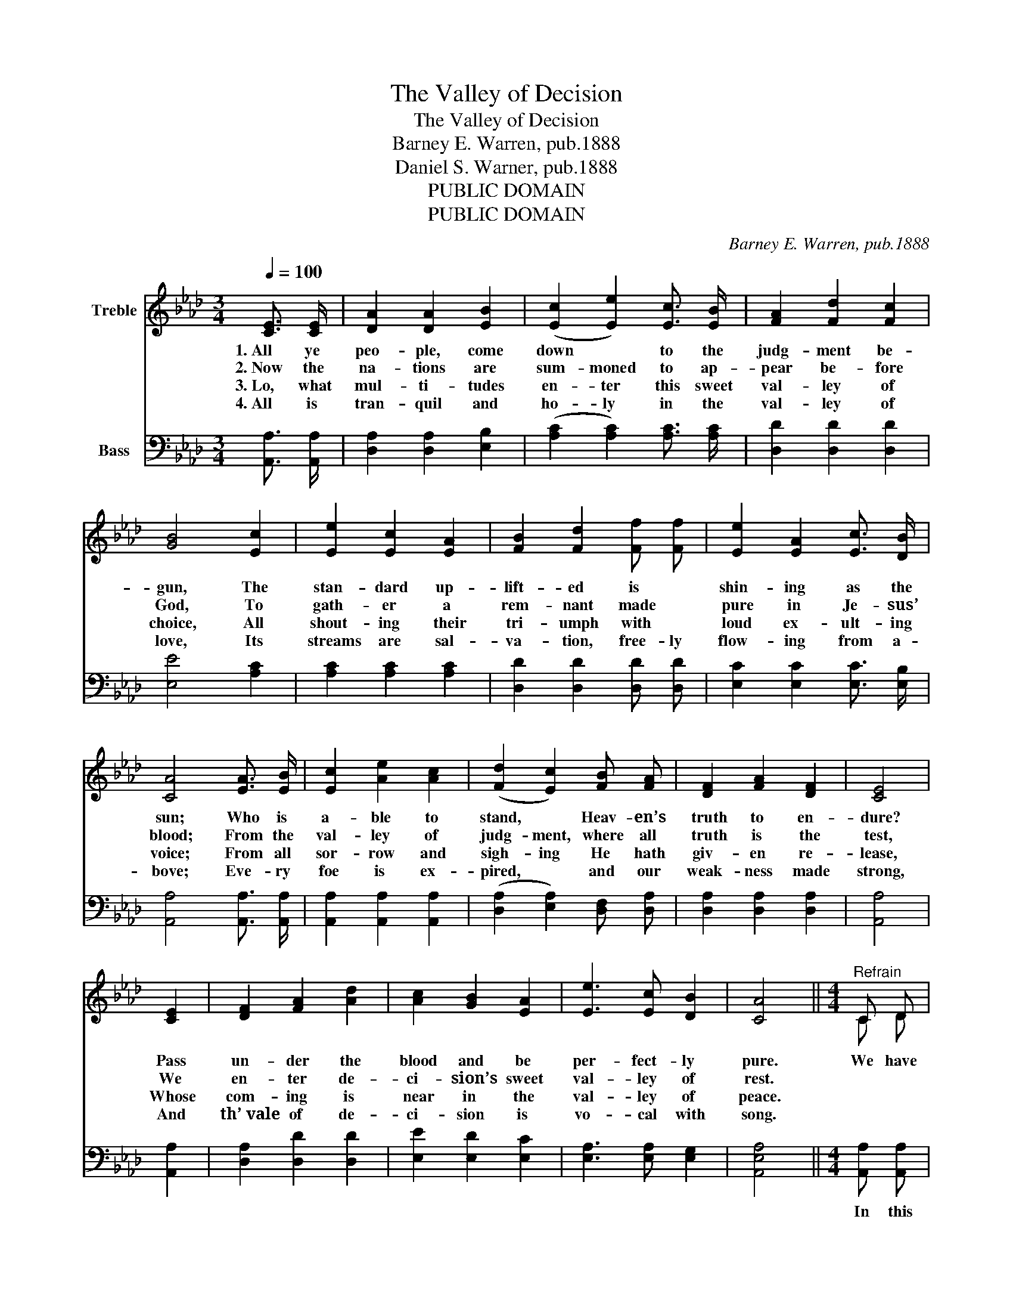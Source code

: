 X:1
T:The Valley of Decision
T:The Valley of Decision
T:Barney E. Warren, pub.1888
T:Daniel S. Warner, pub.1888
T:PUBLIC DOMAIN
T:PUBLIC DOMAIN
C:Barney E. Warren, pub.1888
Z:Daniel S. Warner, pub.1888
Z:PUBLIC DOMAIN
%%score ( 1 2 ) ( 3 4 )
L:1/8
Q:1/4=100
M:3/4
K:Ab
V:1 treble nm="Treble"
V:2 treble 
V:3 bass nm="Bass"
V:4 bass 
V:1
 [CE]3/2 [CE]/ | [DA]2 [DA]2 [EB]2 | (([Ec]2 [Ee]2)) [Ec]3/2 [EB]/ | [FA]2 [Fd]2 [Fc]2 | %4
w: 1.~All ye|peo- ple, come|down * to the|judg- ment be-|
w: 2.~Now the|na- tions are|sum- moned to ap-|pear be- fore|
w: 3.~Lo, what|mul- ti- tudes|en- ter this sweet|val- ley of|
w: 4.~All is|tran- quil and|ho- ly in the|val- ley of|
 [GB]4 [Ec]2 | [Ee]2 [Ec]2 [EA]2 | [FB]2 [Fd]2 [Ff] [Ff] | [Ee]2 [EA]2 [Ec]3/2 [DB]/ | %8
w: gun, The|stan- dard up-|lift- ed is *|shin- ing as the|
w: God, To|gath- er a|rem- nant made *|pure in Je- sus’|
w: choice, All|shout- ing their|tri- umph with *|loud ex- ult- ing|
w: love, Its|streams are sal-|va- tion, free- ly|flow- ing from a-|
 [CA]4 [EA]3/2 [EB]/ | [Ec]2 [Ae]2 [Ac]2 | (([Fd]2 [Ec]2)) [FB] [FA] | [DF]2 [FA]2 [DF]2 | [CE]4 | %13
w: sun; Who is|a- ble to|stand, * Heav- en’s|truth to en-|dure?|
w: blood; From the|val- ley of|judg- ment, where all|truth is the|test,|
w: voice; From all|sor- row and|sigh- ing He hath|giv- en re-|lease,|
w: bove; Eve- ry|foe is ex-|pired, * and our|weak- ness made|strong,|
 [CE]2 | [DF]2 [FA]2 [Ad]2 | [Ac]2 [GB]2 [EA]2 | [Ee]3 [Ec] [DB]2 | [CA]4 ||[M:4/4]"^Refrain" C D | %19
w: Pass|un- der the|blood and be|per- fect- ly|pure.|We have|
w: We|en- ter de-|ci- sion’s sweet|val- ley of|rest.||
w: Whose|com- ing is|near in the|val- ley of|peace.||
w: And|th’~vale of de-|ci- sion is|vo- cal with|song.||
 [CE]6 [EA]2 | [DF]6 [FA]2 | [CE]6 [EA]2 | [EB]6 [Ec]2 | [FA]6 [DF]2 | [CE]6 [Ec]2 | %25
w: come to|the deep|vale of|rest: All|calm and|pure, our|
w: ||||||
w: ||||||
w: ||||||
 [FA]2 [FA]2"^accel." [EG]3 [DG] | A6 |] %27
w: soul is ful- ly|blest.|
w: ||
w: ||
w: ||
V:2
 x2 | x6 | x6 | x6 | x6 | x6 | x6 | x6 | x6 | x6 | x6 | x6 | x4 | x2 | x6 | x6 | x6 | x4 || %18
[M:4/4] C D | x8 | x8 | x8 | x8 | x8 | x8 | x8 | C2 E D C2 |] %27
V:3
 [A,,A,]3/2 [A,,A,]/ | [D,A,]2 [D,A,]2 [E,B,]2 | (([A,C]2 [A,C]2)) [A,C]3/2 [A,C]/ | %3
w: |||
 [D,D]2 [D,D]2 [D,D]2 | [E,E]4 [A,C]2 | [A,C]2 [A,C]2 [A,C]2 | [D,D]2 [D,D]2 [D,D] [D,D] | %7
w: ||||
 [E,C]2 [E,C]2 [E,C]3/2 [E,B,]/ | [A,,A,]4 [A,,A,]3/2 [A,,A,]/ | [A,,A,]2 [A,,A,]2 [A,,A,]2 | %10
w: |||
 (([D,A,]2 [E,A,]2)) [D,F,] [D,A,] | [D,A,]2 [D,A,]2 [D,A,]2 | [A,,A,]4 | [A,,A,]2 | %14
w: ||||
 [D,A,]2 [D,D]2 [D,D]2 | [E,E]2 [E,D]2 [E,C]2 | [E,A,]3 [E,A,] [E,G,]2 | [A,,E,A,]4 || %18
w: ||||
[M:4/4] [A,,A,] [A,,A,] | [A,,A,]2 [A,,A,]2 [A,,A,]2 [A,,A,]2 | [D,A,]2 [D,A,]2 [D,A,]2 [D,A,]2 | %21
w: In this|val- ley of de-|ci- sion, reach- ing|
 [A,,A,]2 [A,,A,]2 [A,,A,]2 [C,A,]2 | [E,G,]2 [E,G,]2 [E,G,]2 [E,G,]2 | A,2 A,2 A,2 [D,A,]2 | %24
w: to the gates of|Heav- en, All are|pure and tran- quil|
 [A,,A,]2 [A,,A,]2 [A,,A,]2 [A,,A,]2 | [D,A,]2 [D,A,]2"^accel." [E,B,]3 [E,B,] | A,2 C B, A,2 |] %27
w: in our Sa- vior’s|sweet un- bro- ken|rest (ful- ly blest).|
V:4
 x2 | x6 | x6 | x6 | x6 | x6 | x6 | x6 | x6 | x6 | x6 | x6 | x4 | x2 | x6 | x6 | x6 | x4 || %18
[M:4/4] x2 | x8 | x8 | x8 | x8 | A,2 A,2 A,2 z2 | x8 | x8 | A,,6 |] %27

